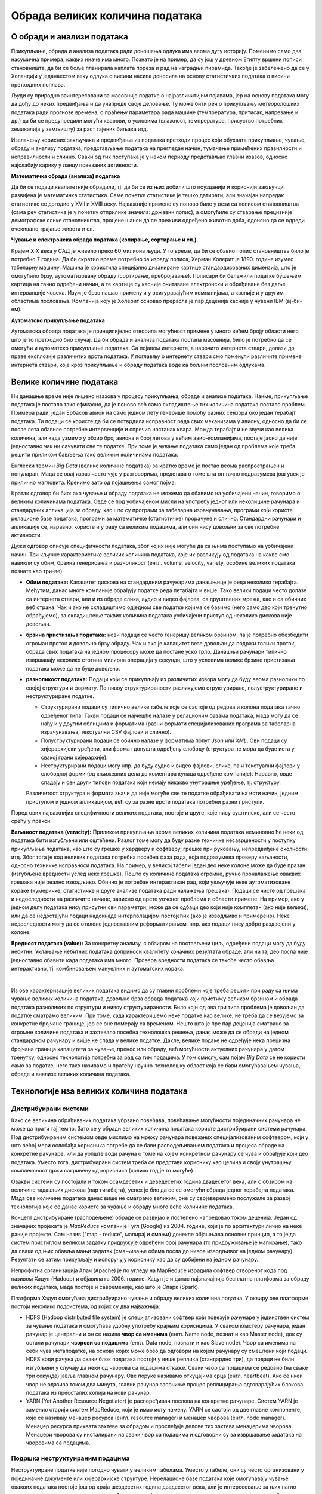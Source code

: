 Обрада великих количина података
================================

.. reveal:: big_data_button
    :showtitle: Из просветног гласника
    :hidetitle: Сакриј текст из просветног гласника

    Објаснити концепт „Big Data” и промену коју уводи у односу на традиционалне апликације 
    за складиштење, претрагу, обраду, дељење, анализу и визуелизацију података. 

    Представити појмове дистрибуираног рачунарства, нерелационе базе података, (на информативном 
    нивоу увести појмове NoSQL, Hadoop, итд. наспрам појма SQL са којим су се ученици упознали раније). 
    Навести примере примене ових технологија: у програмирању претраживача, програмирању процеса 
    доношења одлука, аналитици података, предвиђању понашања реалних, сложених система – у пољопривреди, 
    метеорологији, војној стратегији, економији, трговини, унапређењу безбедности, друштвеним односима 
    и уопште код система где је потребно из огромне количине података „извући” шаблоне и законитости и 
    тако откривену структуру даље користити.

    Кроз разговор споменути и објаснити и остале области попут биотехнологије и истраживања података 
    (енг. Data mining) и довести у везу са раније поменутим машинским учењем, вештачком интелигенцијом 
    и другим областима савременог рачунарства. Навести да је аналитика примењена на податке стварна 
    вредност Big Data концепта, јер аналитика од гомиле података ствара пословну употребу и вредност. 
    Направити аналогију између аналитике која се односи на основне апликације пословне интелигенције 
    и напредније, предиктивне аналитике коју користе научне организације. У вези са истражиивањем 
    података објаснити улогу Data аналитичара који процењују велике скупове података за идентификовање 
    односа, образаца и трендова. Направити разлику између аналитике податка која укључују истраживачку 
    анализу података (идентификовање образаца и односа у подацима) и потврђујућу (engl. confirmatory) 
    анализу података (примењује статистичке технике како би се утврдило да ли је претпоставка о одређеном 
    скупу података тачна). Кроз дискусију навести ученике да препознају конкретне примере примене. 

О обради и анализи података
---------------------------

Прикупљање, обрада и анализа података ради доношења одлука има веома дугу историју. Поменимо само 
два насумична примера, каквих иначе има много. Познато је на пример, да су још у древном Египту вршени 
пописи становништа, да би се боље планирала наплата пореза и рад на изградњи пирамида. Такође је 
забележено да се у Холандији у једанаестом веку одлука о висини насипа доносила на основу статистичких 
података о висини претходних поплава. 

Људи су природно заинтересовани за масовније податке о најразличитијим појавама, јер на основу података 
могу да дођу до неких предвиђања и да унапреде своје деловање. Ту може бити реч о прикупљању метеоролошких 
података ради прогнозе времена, о праћењу параметара рада машине (темпрература, притисак, напрезање и др.) 
да би се предупредили могући кварови, о условима (влажност, темпрература, присуство потребних хемикалија 
у земљишту) за раст гајених биљака итд. 

Извлачењу корисних закључака и предвиђања из података претходи процес који обухвата прикупљање, чување, 
обраду и анализу података, представљање података на прегледан начин, тумачење примећених правилности и 
неправилности и слично. Сваки од тих поступака је у неком периоду представљао главни изазов, односно 
најслабију карику у ланцу повезаних активности. 

**Математичка обрада (анализа) података**

Да би се подаци квалитетније обрадили, тј. да би се из њих добили што поузданији и кориснији закључци, 
развијена је математичка статистика. Саме почетке статистике је тешко датирати, али значајан напредак 
статистике се догодио у XVII и XVIII веку. Најважније примене су поново биле у вези са пописом 
становништва (сама реч статистика је у почетку отприлике значила: државни попис), а омогућиле су 
стварање прецизније демографске слике становништва, процене шанси да се преживи одређено животно доба, 
одонсно да се одреди очекивано трајање живота и сл.

**Чување и електронска обрада података (копирање, сортирање и сл.)**

Крајем XIX века у САД је живело преко 60 милиона људи. У то време, да би се обавио попис становништва 
било је потребно 7 година. Да би скратио време потребно за израду пописа, Херман Холерит је 1890. године 
изумео табеларну машину. Машина је користила специјално дизаниране картице стандардизованих димензија, 
што је омогућило брзу, аутоматизовану обраду (сортирање, пребројавање). Пописари би бележили податке 
бушењем картица на тачно одређени начин, а те картице су касније очитаване електронски и обрађиване 
без даље интерванције човека. Изум је брзо нашао примену и у осигуравајућим компанијама, а касније и 
у другим областима пословања. Компанија коју је Холерит основао прерасла је пар деценија касније у 
чувени IBM (ај-би-ем).

**Аутоматско прикупљање података** 

Аутоматска обрада података је принципијелно отворила могућност примене у много већем броју области 
него што је то претходно био случај. Да би обрада и анализа података постала масовнија, било је 
потребно да се омогући и аутоматско прикупљање података. Са појавом интернета, а нарочито интернета 
ствари, долази до праве експлозије различитих врста података. У поглављу о интернету ствари смо 
поменули различите примене интернета ствари, које кроз прикупљање и обраду података воде ка бољим 
пословним одлукама. 

Велике количине података
------------------------

Ни данашње време није лишено изазова у процесу прикупљања, обраде и анализе података. Наиме, прикупљање 
података је постало тако ефикасно, да је поново већ само складиштење тих количина података постало проблем.
Примера ради, један Ербасов авион на само једном лету генерише помоћу разних сензора око један терабајт 
података. Ти подаци се користе да би се потврдила исправност рада свих механизама у авиону, односно да 
би се после лета обавиле потребне интервенције и спречио настанак квара. Можда терабајт и не звучи као 
велика количина, али када узмемо у обзир број авиона и број летова у већим авио-компанијама, постаје 
јасно да није једноставно чак ни сачувати све те податке. При томе је чување података само један од 
проблема које треба решити приликом бављења тако великим количинама података.

Енглески термин *Big Data* (велике количине података) за кратко време је постао веома распрострањен и 
популаран. Мада се овај израз често чује у разговорима, представа о томе шта он тачно подразумева још 
увек је прилично магловита. Кренимо зато од појашњења самог појма.

.. questionnote::

    Које су најважније карактеристике великих количина података, тј. под којим условима за неке податке
    можемо да кажемо да су "велики"?

Кратак одговор би био: ако чување и обраду података не можемо да обавимо на уобичајени начин, говоримо о 
великим количинама података. Овде се под уобичајеном мисли на употребу једног или неколицине рачунара и 
стандардних апликација за обраду, као што су програми за табеларна израчунавања, програми који користе 
релационе базе података, програми за математичке (статистичке) прорачуне и слично. Стандардни рачунари 
и апликације се, наравно, користе и у раду са великим подацима, али они нису довољни за све потребне 
активности.

Дужи одговор описује специфичности података, због којих није могуће да са њима поступамо на уобичајени 
начин. Три кључне карактеристике великих количина података, које их разликују од података на какве смо 
навикли су обим, брзина генерисања и разноликост (енгл. volume, velocity, variety, особине великих 
података познате као три-ве).

- **Обим података:** Капацитет дискова на стандардним рачунарима данашњице је реда неколико терабајта. 
  Међутим, данас многе компаније обрађују податке реда петабајта и више. Тако велики подаци често 
  долазе са интернета ствари, али и из обраде слика, аудио и видео фајлова, са друштвених мрежа, 
  као и са обичних веб страна. Чак и ако не складиштимо одједном све податке којима се бавимо (него 
  само део који тренутно обрађујемо), за складиштење таквих количина података уобичајени приступ од 
  неколико дискова није довољан.
- **брзина пристизања података:** нови подаци се често генеришу великом брзином, па је потребно 
  обезбедити огроман проток и довољно брзу обраду. Чак и ако је капацитет везе довољан да подржи 
  толики проток, обрада свих података на једном процесору може да постане уско грло. Данашњи рачунари 
  типично извршавају неколико стотина милиона операција у секунди, што у условима велике брзине 
  пристизања података може да не буде довољно.
- **разноликост података:** Подаци који се прикупљају из различитих извора могу 
  да буду веома разнолики по својој структури и формату. По нивоу структурираности разликујемо 
  структуриране, полуструктуриране и неструктуриране податке.

  - Структурирани подаци су типично велике табеле које се састоје од редова и колона података тачно 
    одређеног типа. Такви подаци се најчешће налазе у релационим базама података, мада могу да се 
    нађу и у другим облицима и форматима (разни формати специјализованих програма за табеларна 
    израчунавања, текстуални CSV фајлови и слично).
  - Полуструктурирани подаци се обично налазе у форматима попут *Json* или *XML*. Ови подаци су 
    хијерархијски уређени, али формат допушта одређену слободу (структура не мора да буде иста у 
    свакој грани хијерархије).
  - Неструктурирани подаци могу нпр. да буду аудио и видео фајлови, слике, па и текстуални фајлови 
    у слободној форми (од књижевних дела до коментара купаца одређене компаније). Наравно, овде 
    спадају и сви други типови података који немају никакво унутрашње уређење, тј. структуру.
  
  Различитост структура и формата значи да није могуће све те податке обрађивати на исти начин, 
  једним приступом и једном апликацијом, већ су за разне врсте података потребни разни приступи.

Поред ових најважнијих специфичности великих података, постоје и друге, које нису суштинске, али се 
често срећу у пракси. 

**Ваљаност података (veracity):** Приликом прикупљања веома великих количина података неминовно ће 
неки од података бити изгубљени или оштећени. Разлог томе могу да буду разне техничке несавршености 
у поступку прикупљања података, као што су грешке у хардверу и софтверу, грешке при руковању, 
непредвиђене околности итд. Због тога је код великих података потребна посебна фаза рада, која 
подразумева проверу ваљаности, односно техничке исправноси података. На пример, у великој табели 
један део неке колоне може да буде празан (изгубљене вредности услед неке грешке). Пошто су 
количине података огромне, ручно проналажење оваквих грешака није реално изводљиво. Обично је 
потребан интерактиван рад, који укључује неке аутоматизоване кораке (нумеричке, статистичке и 
друге анализе података ради налажења грешака). Подаци се чисте од грешака и недоследности на 
различите начине, зависно од врсте уоченог проблема и области примене. На пример, ако у једном делу 
података нису присутни сви параметри, може да се одбаци део који није комплетан (ако није велики), 
или да се недостајући подаци надокнаде интерполацијом постојећих (ако је изводљиво и примерено). Неке 
недоследности могу да се отклоне једноставним реформатирањем, нпр. ако подаци нису добро раздвојени 
у колоне.

**Вредност података (value):** За конкретну анализу, с обзиром на постављени циљ, одређени подаци 
могу да буду небитни. Уклањање небитних података доприноси квалитету коначних резултата обраде, 
али ни тај део посла није једноставно обавити када података има много. Провера вредности података 
се такође често обавља интерактивно, тј. комбиновањем мануелних и аутоматских корака.

|

Из ове карактеризације великих података видимо да су главни проблеми које треба решити при раду са 
њима чување великих количина података, довољно брза обрада података који пристижу великом брзином и 
обрада података разноликих по структури и нивоу структурираности. Било који од ова три типа проблема 
је довољан да податке сматрамо великим. При томе, када карактеришемо неке податке као велике, не 
треба да се везујемо за конкретне бројчане границе, јер се оне померају са временом. Нешто што је пре 
пар деценија сматрано за огромне количине података и захтевало посебна технолошка решења, данас може 
да се обради на једном стандардном рачунару и више не спада у велике податке. Дакле, велике подаке не 
одређује нека прецизна бројчана граница капацитета за чување, пренос или обраду, већ могућности 
актуелних рачунара у датом тренутку, односно технологија потребна за рад са тим подацима. У том смислу, 
сам појам *Big Data* се не користи само за податке, него тако називамо и пратећу научно-технолошку 
област која се бави омогућавањем чувања, обраде и анализе великих количина података.

.. infonote::

    Велики подаци су област која се бави начинима за систематско издвајање информација из скупова 
    података, за анализу и друге обраде података, који су сувише велики или комплексни да би се 
    њима бавио само традиционални софтвер за обраду података.


Технологије иза великих количина података
-----------------------------------------

Дистрибуирани системи
'''''''''''''''''''''

Како се величина обрађиваних података убрзано повећава, повећавање могућности појединачних рачунара 
не може да прати тај темпо. Зато се у обради великих количина података користе дистрибуирани системи 
рачунара. Под дистрибуираним системом овде мислимо на мрежу рачунара повезаних специјализованим 
софтвером, који у што већој мери ослобађа корисника потребе да се бави расподељивањем података и 
процеса обраде на конкретне рачунаре, или да уопште води рачуна о томе на којем конкретном рачунару 
се чува и обрађује који део података. Уместо тога, дистрибуирани систем треба се представи кориснику 
као целина и своју унутрашњу комплексност држи сакривену од корисника (колико год је то могуће).

Овакви системи су постојали и током осамдесетих и деведесетих година двадесетог века, али с обзиром 
на величине тадашњих дискова (пар гигабајта), успех је био да се се омогући обрада једног терабајта 
података. Мада ове количине података данас више не сматрамо великим, оне су својеверемено послужиле 
за развој технологија које се данас користе за чување и обраду много веће количине података. 

Концепт дистрибуиране (расподељене) обраде се развијао и постепено напредовао током деценија. Један 
од значајних пројеката је *MapReduce* компаније Гугл (Google) из 2004. године, који је по архитектури 
личио на неке раније пројекте. Сам назив ("map - reduce", мапирај и смањи) донекле објашњава основни 
принцип, а то је да систем пристиглом великом задатку придружује одређени број рачунара (то придруживање 
је мапирање), тако да сваки од њих обавља мањи задатак (смањивање обима посла до нивоа изводљивог на 
једном рачунару). Резултати се затим прикупљају и испоручују кориснику као да су добијени на једном 
рачунару.

Непрофитна организација Апач (Apache) је по угледу на MapReduce израдила софтвер отвореног кода под 
називом Хадуп (Hadoop) и објавила га 2006. године. Хадуп је и данас најзначајнија бесплатна платформа 
за обраду великих података, мада постоје и савременије, као што је Спарк (Spark). 

Платформа Хадуп омогућава дистрибуирано чување и обраду великих количина податка. У оквиру ове платформе 
постоји неколико подсистема, од којих су два најважнија:

- HDFS (Hadoop distributed file system) је специјализовани софтвер који повезује рачунаре у 
  јединствен систем за чување података и омогућава удобну употребу крајњим кориснцима. У сваком 
  кластеру рачунара, један рачунар је централни и он се назива **чвор са именима** (енгл. Name node, 
  познат и као Master node), док су остали рачунари **чворови са подацима** (енгл. Data node, познати 
  и као Slave node). Чвор са именима на себи чува метаподатке, на основу којих може брзо да одговори 
  на којем рачунару су смештени који подаци. HDFS води рачуна да сваки блок података постоји у више 
  реплика (стандардно три), да подаци не били изгубљени у случају да неки од чворова са подацима 
  откаже. Сваки чвор са подацима се редовно (на сваке три секунде) јавља главном рачунару. Ове поруке 
  називамо откуцајима срца (енгл. heartbeat). Ако се нкеи чвор не одазива током два минута, главни 
  рачунар започиње процес реплицирања одговарајућих блокова података из преосталих копија на нови рачунар.
- YARN (Yet Another Resource Negotiator) је распоређивач послова на конкретне рачунаре. Систем YARN је 
  заменио старији систем MapReduce, који је имао исту намену. YARN се састоји од две главне компоненте, 
  које се називају менаџер ресурса (енгл. resource manager) и менаџер чворова (енгл. node manager). 
  Менаџер ресурса прихвата захтеве за обрадом и прослеђује делове тих захтева менаџерима чворова. 
  Менаџери чворова су инсталирани на сваки чвор са подацима и одговорни су за извршавање задатака на 
  чворовима са подацима.
  
Подршка неструктуираним подацима
''''''''''''''''''''''''''''''''

Неструктуиране податке није погодно чувати у великим табелама. Уместо у табеле, они су често организовани 
у појединачне документе или хијерархијске структуре. Нерелационе базе података које омогућавају чување 
оваквих података постоје још од краја шездесетих година двадесетог века, али је интересовање за њих 
нагло порасло почетком двадесет првог века. Околности које су погодовале расту интересовања за овакве 
базе података је драстичан пад цене складиштења података и потреба да се обрађују велике количине 
полуструктурираних и неструктуираних података. Овакве базе података су постале познате под заједничким 
називом NoSQL (not only SQL).

Рачунарство у облаку (енгл. cloud computing) је такође добило на популарности, па су програмери почели 
да користе јавне облаке за хостовање својих апликација и података. Раст количине података створио је 
потребу да се и базе података дистрибуирају на више сервера и региона, што код стандардних релационих база 
у почетку није било подржано. 

Мада свака NoSQL база података има своје специфичности, следеће особине су заједничке већини NoSQL база: 

- Флексибилне шеме: за разлику од SQL база података, где је неопхподно да се одреди и зада шема табеле 
  (називи и типови колона) пре уметања података, у NoSQL базама документи не морају да имају исту шему.
- Хоризонтално скалирање (проширивање): капацитет неког система (за складиштење, обраду) може до извесне 
  мере да расте ткао што се повећавају могућности постојећих компоненти. Такво проширивање се назива 
  вертикалним. Други, бољи начин, који омогућава далеко већа проширења је додавање нових компоненти, што 
  називамо хоризонталним проширивањем.
- Брзи упити захваљујући моделу података: у NoSQL базама подаци се често чувају као кључеви и вредности, као 
  у речницима. Оваква организација је веома ефикасна јер време за приступ подацима по кључу не зависи од 
  величине базе.
- Једноставна употреба за програмере

.. figure:: ../../_images/horiz_vert_skaliranje.png
    :width: 500px
    :align: center
    
    Вертикално (горе) и хоризонтално (доле) скалирање 

Најпопуларнији бесплатан систем за чување великих количина података је *MongoDB*, а од комерцијалних *Bigtable* 
компаније Гугл и *Dynamo* компаније Амазон.

